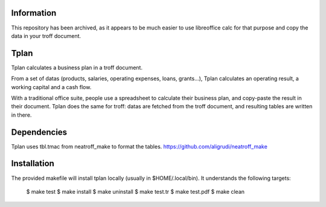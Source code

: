 Information
-----------

This repository has been archived, as it appears to be
much easier to use libreoffice calc for that purpose
and copy the data in your troff document.


Tplan
-----

Tplan calculates a business plan in a troff document.

From a set of datas (products, salaries, operating expenses, loans, grants...),
Tplan calculates an operating result, a working capital and a cash flow.

With a traditional office suite, people use a spreadsheet to calculate their
business plan, and copy-paste the result in their document. Tplan does the same
for troff: datas are fetched from the troff document, and resulting tables are
written in there.

Dependencies
------------

Tplan uses tbl.tmac from neatroff_make to format the tables.
https://github.com/aligrudi/neatroff_make

Installation
------------

The provided makefile will install tplan locally (usually in $HOME/.local/bin).
It understands the following targets:

	$ make test
	$ make install
	$ make uninstall
	$ make test.tr
	$ make test.pdf
	$ make clean

